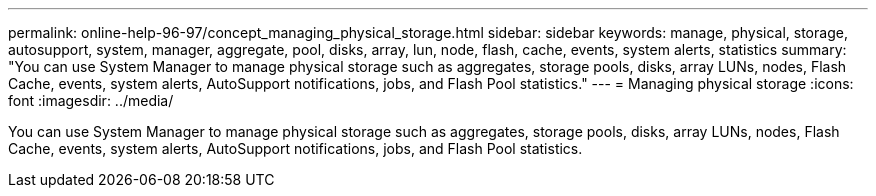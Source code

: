---
permalink: online-help-96-97/concept_managing_physical_storage.html
sidebar: sidebar
keywords: manage, physical, storage, autosupport, system, manager, aggregate, pool, disks, array, lun, node, flash, cache, events, system alerts, statistics
summary: "You can use System Manager to manage physical storage such as aggregates, storage pools, disks, array LUNs, nodes, Flash Cache, events, system alerts, AutoSupport notifications, jobs, and Flash Pool statistics."
---
= Managing physical storage
:icons: font
:imagesdir: ../media/

[.lead]
You can use System Manager to manage physical storage such as aggregates, storage pools, disks, array LUNs, nodes, Flash Cache, events, system alerts, AutoSupport notifications, jobs, and Flash Pool statistics.
